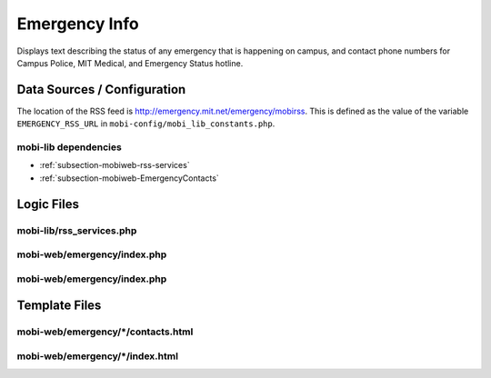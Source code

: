 .. _section-mobiweb-emergency:

==============
Emergency Info
==============


Displays text describing the status of any emergency that is happening
on campus, and contact phone numbers for Campus Police, MIT Medical,
and Emergency Status hotline.

----------------------------
Data Sources / Configuration
----------------------------

The location of the RSS feed is
http://emergency.mit.net/emergency/mobirss.  This is defined as the
value of the variable ``EMERGENCY_RSS_URL`` in
``mobi-config/mobi_lib_constants.php``.

^^^^^^^^^^^^^^^^^^^^^
mobi-lib dependencies
^^^^^^^^^^^^^^^^^^^^^

* :ref:`subsection-mobiweb-rss-services`
* :ref:`subsection-mobiweb-EmergencyContacts`

-----------
Logic Files
-----------

^^^^^^^^^^^^^^^^^^^^^^^^^
mobi-lib/rss_services.php
^^^^^^^^^^^^^^^^^^^^^^^^^

^^^^^^^^^^^^^^^^^^^^^^^^^^^^
mobi-web/emergency/index.php
^^^^^^^^^^^^^^^^^^^^^^^^^^^^


^^^^^^^^^^^^^^^^^^^^^^^^^^^^
mobi-web/emergency/index.php
^^^^^^^^^^^^^^^^^^^^^^^^^^^^

--------------
Template Files
--------------

^^^^^^^^^^^^^^^^^^^^^^^^^^^^^^^^^^^
mobi-web/emergency/\*/contacts.html
^^^^^^^^^^^^^^^^^^^^^^^^^^^^^^^^^^^


^^^^^^^^^^^^^^^^^^^^^^^^^^^^^^^^
mobi-web/emergency/\*/index.html
^^^^^^^^^^^^^^^^^^^^^^^^^^^^^^^^

